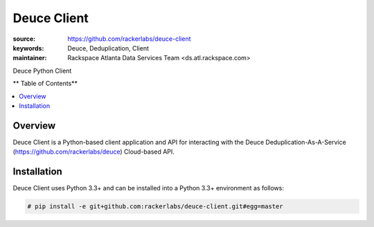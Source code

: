 ************
Deuce Client
************

.. image:: https://api.travis-ci.org/rackerlabs/deuce.png
	:alt: Deuce De-Duplication As A Service Client


:source: https://github.com/rackerlabs/deuce-client
:keywords: Deuce, Deduplication, Client
:maintainer: Rackspace Atlanta Data Services Team <ds.atl.rackspace.com>

Deuce Python Client

** Table of Contents**

.. contents::
	:local:
	:depth: 2
	:backlinks: none

========
Overview
========

Deuce Client is a Python-based client application and API for interacting with the
Deuce Deduplication-As-A-Service (https://github.com/rackerlabs/deuce) Cloud-based API.

============
Installation
============

Deuce Client uses Python 3.3+ and can be installed into a Python 3.3+ environment as follows:

.. code-block:: bash

	# pip install -e git+github.com:rackerlabs/deuce-client.git#egg=master

